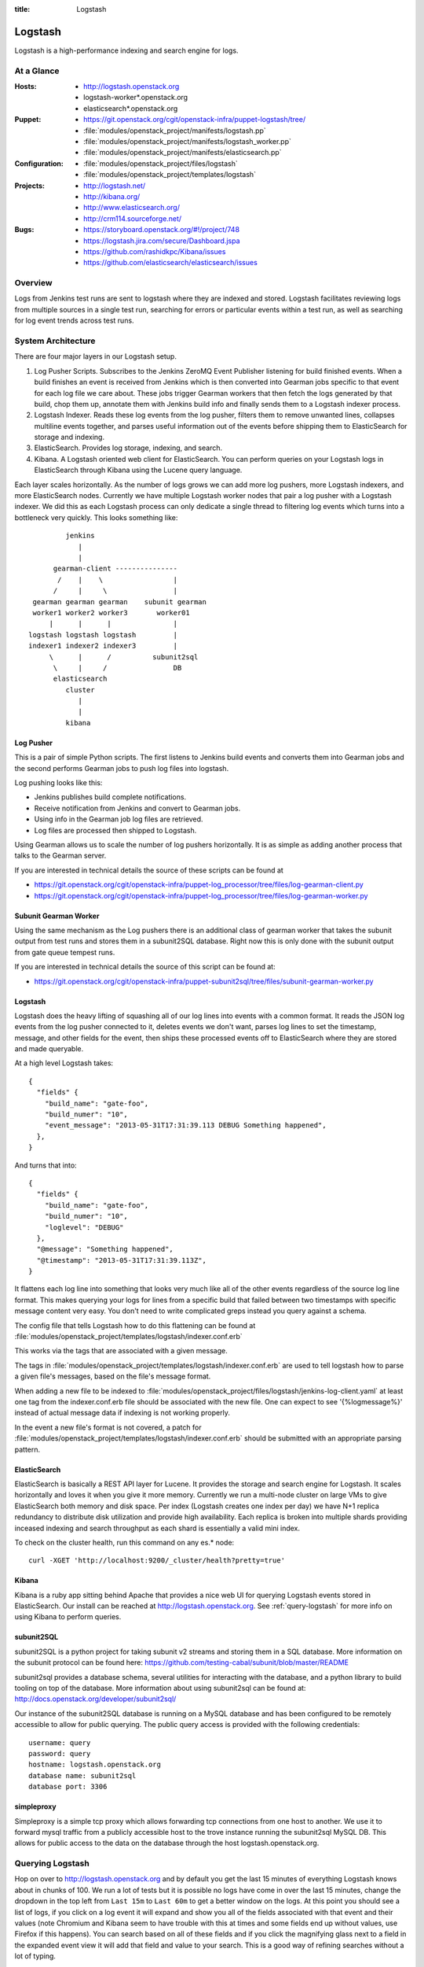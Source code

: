 :title: Logstash

.. _logstash:

Logstash
########

Logstash is a high-performance indexing and search engine for logs.

At a Glance
===========

:Hosts:
  * http://logstash.openstack.org
  * logstash-worker\*.openstack.org
  * elasticsearch\*.openstack.org
:Puppet:
  * https://git.openstack.org/cgit/openstack-infra/puppet-logstash/tree/
  * :file:`modules/openstack_project/manifests/logstash.pp`
  * :file:`modules/openstack_project/manifests/logstash_worker.pp`
  * :file:`modules/openstack_project/manifests/elasticsearch.pp`
:Configuration:
  * :file:`modules/openstack_project/files/logstash`
  * :file:`modules/openstack_project/templates/logstash`
:Projects:
  * http://logstash.net/
  * http://kibana.org/
  * http://www.elasticsearch.org/
  * http://crm114.sourceforge.net/
:Bugs:
  * https://storyboard.openstack.org/#!/project/748
  * https://logstash.jira.com/secure/Dashboard.jspa
  * https://github.com/rashidkpc/Kibana/issues
  * https://github.com/elasticsearch/elasticsearch/issues

Overview
========

Logs from Jenkins test runs are sent to logstash where they are
indexed and stored.  Logstash facilitates reviewing logs from multiple
sources in a single test run, searching for errors or particular
events within a test run, as well as searching for log event trends
across test runs.

System Architecture
===================

There are four major layers in our Logstash setup.

1. Log Pusher Scripts.
   Subscribes to the Jenkins ZeroMQ Event Publisher listening for build
   finished events. When a build finishes an event is received from
   Jenkins which is then converted into Gearman jobs specific to that
   event for each log file we care about. These jobs trigger Gearman
   workers that then fetch the logs generated by that build, chop them
   up, annotate them with Jenkins build info and finally sends them to a
   Logstash indexer process.
2. Logstash Indexer.
   Reads these log events from the log pusher, filters them to remove
   unwanted lines, collapses multiline events together, and parses
   useful information out of the events before shipping them to
   ElasticSearch for storage and indexing.
3. ElasticSearch.
   Provides log storage, indexing, and search.
4. Kibana.
   A Logstash oriented web client for ElasticSearch. You can perform
   queries on your Logstash logs in ElasticSearch through Kibana using
   the Lucene query language.

Each layer scales horizontally. As the number of logs grows we can add
more log pushers, more Logstash indexers, and more ElasticSearch nodes.
Currently we have multiple Logstash worker nodes that pair a log pusher
with a Logstash indexer. We did this as each Logstash process can only
dedicate a single thread to filtering log events which turns into a
bottleneck very quickly. This looks something like:

::

                  jenkins
                     |
                     |
               gearman-client ---------------
                /    |    \                 |
               /     |     \                |
          gearman gearman gearman    subunit gearman
          worker1 worker2 worker3       worker01
              |      |      |               |
         logstash logstash logstash         |
         indexer1 indexer2 indexer3         |
              \      |      /          subunit2sql
               \     |     /                DB
               elasticsearch
                  cluster
                     |
                     |
                  kibana

Log Pusher
----------

This is a pair of simple Python scripts. The first listens to Jenkins
build events and converts them into Gearman jobs and the second performs
Gearman jobs to push log files into logstash.

Log pushing looks like this:

* Jenkins publishes build complete notifications.
* Receive notification from Jenkins and convert to Gearman jobs.
* Using info in the Gearman job log files are retrieved.
* Log files are processed then shipped to Logstash.

Using Gearman allows us to scale the number of log pushers
horizontally. It is as simple as adding another process that talks to
the Gearman server.

If you are interested in technical details the source of these scripts
can be found at

* https://git.openstack.org/cgit/openstack-infra/puppet-log_processor/tree/files/log-gearman-client.py
* https://git.openstack.org/cgit/openstack-infra/puppet-log_processor/tree/files/log-gearman-worker.py

Subunit Gearman Worker
----------------------

Using the same mechanism as the Log pushers there is an additional class of
gearman worker that takes the subunit output from test runs and stores them in
a subunit2SQL database. Right now this is only done with the subunit output
from gate queue tempest runs.

If you are interested in technical details the source of this script can be
found at:

* https://git.openstack.org/cgit/openstack-infra/puppet-subunit2sql/tree/files/subunit-gearman-worker.py


Logstash
--------

Logstash does the heavy lifting of squashing all of our log lines into
events with a common format. It reads the JSON log events from the log
pusher connected to it, deletes events we don't want, parses log lines
to set the timestamp, message, and other fields for the event, then
ships these processed events off to ElasticSearch where they are stored
and made queryable.

At a high level Logstash takes:

::

  {
    "fields" {
      "build_name": "gate-foo",
      "build_numer": "10",
      "event_message": "2013-05-31T17:31:39.113 DEBUG Something happened",
    },
  }

And turns that into:

::

  {
    "fields" {
      "build_name": "gate-foo",
      "build_numer": "10",
      "loglevel": "DEBUG"
    },
    "@message": "Something happened",
    "@timestamp": "2013-05-31T17:31:39.113Z",
  }

It flattens each log line into something that looks very much like
all of the other events regardless of the source log line format. This
makes querying your logs for lines from a specific build that failed
between two timestamps with specific message content very easy. You
don't need to write complicated greps instead you query against a
schema.

The config file that tells Logstash how to do this flattening can be
found at
:file:`modules/openstack_project/templates/logstash/indexer.conf.erb`

This works via the tags that are associated with a given message.

The tags in
:file:`modules/openstack_project/templates/logstash/indexer.conf.erb`
are used to tell logstash how to parse a given file's messages, based
on the file's message format.

When adding a new file to be indexed to
:file:`modules/openstack_project/files/logstash/jenkins-log-client.yaml`
at least one tag from the indexer.conf.erb file should be associated
with the new file.  One can expect to see '{%logmessage%}' instead of
actual message data if indexing is not working properly.

In the event a new file's format is not covered, a patch for
:file:`modules/openstack_project/templates/logstash/indexer.conf.erb`
should be submitted with an appropriate parsing pattern.

ElasticSearch
-------------

ElasticSearch is basically a REST API layer for Lucene. It provides
the storage and search engine for Logstash. It scales horizontally and
loves it when you give it more memory. Currently we run a multi-node
cluster on large VMs to give ElasticSearch both memory and disk space.
Per index (Logstash creates one index per day) we have N+1 replica
redundancy to distribute disk utilization and provide high availability.
Each replica is broken into multiple shards providing inceased indexing
and search throughput as each shard is essentially a valid mini index.

To check on the cluster health, run this command on any es.* node::

  curl -XGET 'http://localhost:9200/_cluster/health?pretty=true'

Kibana
------

Kibana is a ruby app sitting behind Apache that provides a nice web UI
for querying Logstash events stored in ElasticSearch. Our install can
be reached at http://logstash.openstack.org. See
:ref:`query-logstash` for more info on using Kibana to perform
queries.

subunit2SQL
-----------
subunit2SQL is a python project for taking subunit v2 streams and storing them
in a SQL database. More information on the subunit protocol can be found here:
https://github.com/testing-cabal/subunit/blob/master/README

subunit2sql provides a database schema, several utilities for interacting with
the database, and a python library to build tooling on top of the database.
More information about using subunit2sql can be found at:
http://docs.openstack.org/developer/subunit2sql/

Our instance of the subunit2SQL database is running on a MySQL database and has
been configured to be remotely accessible to allow for public querying. The
public query access is provided with the following credentials::

   username: query
   password: query
   hostname: logstash.openstack.org
   database name: subunit2sql
   database port: 3306

simpleproxy
-----------
Simpleproxy is a simple tcp proxy which allows forwarding tcp connections from
one host to another. We use it to forward mysql traffic from a publicly
accessible host to the trove instance running the subunit2sql MySQL DB. This
allows for public access to the data on the database through the host
logstash.openstack.org.

.. _query-logstash:

Querying Logstash
=================

Hop on over to http://logstash.openstack.org and by default you get the
last 15 minutes of everything Logstash knows about in chunks of 100.
We run a lot of tests but it is possible no logs have come in over the
last 15 minutes, change the dropdown in the top left from ``Last 15m``
to ``Last 60m`` to get a better window on the logs. At this point you
should see a list of logs, if you click on a log event it will expand
and show you all of the fields associated with that event and their
values (note Chromium and Kibana seem to have trouble with this at times
and some fields end up without values, use Firefox if this happens).
You can search based on all of these fields and if you click the
magnifying glass next to a field in the expanded event view it will add
that field and value to your search. This is a good way of refining
searches without a lot of typing.

The above is good info for poking around in the Logstash logs, but
one of your changes has a failing test and you want to know why. We
can jumpstart the refining process with a simple query.

``@fields.build_change:"$FAILING_CHANGE" AND @fields.build_patchset:"$FAILING_PATCHSET" AND @fields.build_name:"$FAILING_BUILD_NAME" AND @fields.build_number:"$FAILING_BUILD_NUMBER"``

This will show you all logs available from the patchset and build pair
that failed. Chances are that this is still a significant number of
logs and you will want to do more filtering. You can add more filters
to the queriy using ``AND`` and ``OR`` and parentheses can be used to
group sections of the query. Potential additions to the above query
might be

* ``AND @fields.filename:"logs/syslog.txt"`` to get syslog events.
* ``AND @fields.filename:"logs/screen-n-api.txt"`` to get Nova API events.
* ``AND @fields.loglevel:"ERROR"`` to get ERROR level events.
* ``AND @message"error"`` to get events with error in their message.
  and so on.

General query tips:

* Don't search ``All time``. ElasticSearch is bad at trying to find all
  the things it ever knew about. Give it a window of time to look
  through. You can use the presets in the dropdown to select a window or
  use the ``foo`` to ``bar`` boxes above the frequency graph.
* Only the @message field can have fuzzy searches performed on it. Other
  fields require specific information.
* This system is growing fast and may not always keep up with the load.
  Be patient. If expected logs do not show up immediately after the
  Jenkins job completes wait a few minutes.

crm114
=======

In an effort to assist with automated failure detection, the infra team
has started leveraging crm114 to classify and analyze the messages stored
by logstash.

The tool utilizes a statistical approach for classifying data, and is
frequently used as an email spam detector.  For logstash data, the idea
is to flag those log entries that are not in passing runs and only in
failing ones, which should be useful in pinpointing what caused the
failures.

In the OpenStack logstash system, crm114 attaches an error_pr attribute
to all indexed entries.  Values from -1000.00 to -10.00 should be considered
sufficient to get all potential errors as identified by the program.
Used in a kibana query, it would be structured like this:

::

  error_pr:["-1000.0" TO "-10.0"]


This is still an early effort and additional tuning and refinement should
be expected.  Should the crm114 settings need to be tuned or expanded,
a patch may be submitted for this file, which controls the process:
https://git.openstack.org/cgit/openstack-infra/puppet-log_processor/tree/files/classify-log.crm

